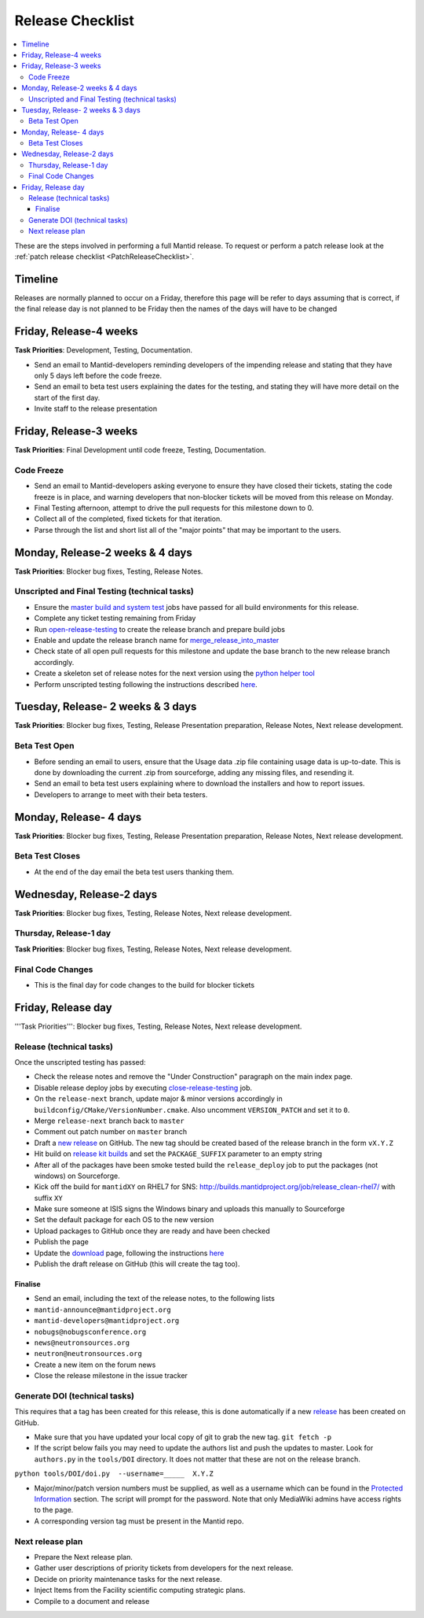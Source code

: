 .. _ReleaseChecklist:

=================
Release Checklist
=================

.. contents::
  :local:

These are the steps involved in performing a full Mantid release. To
request or perform a patch release look at the
:ref:`patch release checklist <PatchReleaseChecklist>`.

Timeline
########

Releases are normally planned to occur on a Friday, therefore this
page will be refer to days assuming that is correct, if the final
release day is not planned to be Friday then the names of the days
will have to be changed

Friday, Release-4 weeks
#######################

**Task Priorities**: Development, Testing, Documentation.

*  Send an email to Mantid-developers reminding developers of the
   impending release and stating that they have only 5 days left before
   the code freeze.
*  Send an email to beta test users explaining the dates for the
   testing, and stating they will have more detail on the start of the
   first day.
*  Invite staff to the release presentation

Friday, Release-3 weeks
#######################

**Task Priorities**: Final Development until code freeze, Testing,
Documentation.

Code Freeze
-----------

*  Send an email to Mantid-developers asking everyone to ensure they
   have closed their tickets, stating the code freeze is in place, and
   warning developers that non-blocker tickets will be moved from this
   release on Monday.
*  Final Testing afternoon, attempt to drive the pull requests for this
   milestone down to 0.
*  Collect all of the completed, fixed tickets for that iteration.
*  Parse through the list and short list all of the "major points" that
   may be important to the users.

Monday, Release-2 weeks & 4 days
################################

**Task Priorities**: Blocker bug fixes, Testing, Release Notes.

Unscripted and Final Testing (technical tasks)
----------------------------------------------

*  Ensure the
   `master build and system
   test <http://builds.mantidproject.org/view/Master%20Builds/>`__
   jobs have passed for all build environments for this release.
*  Complete any ticket testing remaining from Friday
*  Run
   `open-release-testing <http://builds.mantidproject.org/view/All/job/open-release-testing/>`__
   to create the release branch and prepare build jobs
*  Enable and update the release branch name for
   `merge\_release\_into\_master <http://builds.mantidproject.org/view/All/job/merge_release_into_master/>`__
*  Check state of all open pull requests for this milestone and update
   the base branch to the new release branch accordingly.
*  Create a skeleton set of release notes for the next version using the `python helper tool <https://github.com/mantidproject/mantid/blob/master/tools/release_generator/release.py>`_
*  Perform unscripted testing following the instructions described
   `here <https://www.mantidproject.org/Unscripted_Manual_Testing>`__.

Tuesday, Release- 2 weeks & 3 days
##################################

**Task Priorities**: Blocker bug fixes, Testing, Release Presentation
preparation, Release Notes, Next release development.

Beta Test Open
--------------

*  Before sending an email to users, ensure that the Usage data .zip
   file containing usage data is up-to-date. This is done by downloading
   the current .zip from sourceforge, adding any missing files, and
   resending it.
*  Send an email to beta test users explaining where to download the
   installers and how to report issues.
*  Developers to arrange to meet with their beta testers.

Monday, Release- 4 days
#######################

**Task Priorities**: Blocker bug fixes, Testing, Release Presentation
preparation, Release Notes, Next release development.

Beta Test Closes
----------------

*  At the end of the day email the beta test users thanking them.

Wednesday, Release-2 days
#########################

**Task Priorities**: Blocker bug fixes, Testing, Release Notes, Next
release development.

Thursday, Release-1 day
-----------------------

**Task Priorities**: Blocker bug fixes, Testing, Release Notes, Next
release development.

Final Code Changes
------------------

* This is the final day for code changes to the build for blocker
  tickets

Friday, Release day
###################

'''Task Priorities''': Blocker bug fixes, Testing, Release Notes, Next
release development.

Release (technical tasks)
-------------------------

Once the unscripted testing has passed:

* Check the release notes and remove the "Under Construction" paragraph
  on the main index page.
* Disable release deploy jobs by executing
  `close-release-testing <http://builds.mantidproject.org/view/All/job/close-release-testing>`__
  job.
* On the ``release-next`` branch, update major & minor versions
  accordingly in ``buildconfig/CMake/VersionNumber.cmake``. Also
  uncomment ``VERSION_PATCH`` and set it to ``0``.
* Merge ``release-next`` branch back to ``master``
* Comment out patch number on ``master`` branch
* Draft a `new
  release <https://github.com/mantidproject/mantid/releases>`__ on
  GitHub. The new tag should be created based of the release branch in
  the form ``vX.Y.Z``
* Hit build on `release kit
  builds <http://builds.mantidproject.org/view/Release%20Pipeline/>`__
  and set the ``PACKAGE_SUFFIX`` parameter to an empty string
* After all of the packages have been smoke tested build the
  ``release_deploy`` job to put the packages (not windows) on
  Sourceforge.
* Kick off the build for ``mantidXY`` on RHEL7 for SNS:
  http://builds.mantidproject.org/job/release_clean-rhel7/ with suffix
  ``XY``
* Make sure someone at ISIS signs the Windows binary and uploads this
  manually to Sourceforge
* Set the default package for each OS to the new version
* Upload packages to GitHub once they are ready and have been checked
* Publish the page
* Update the `download <http://download.mantidproject.org>`__ page,
  following the instructions
  `here <https://github.com/mantidproject/download.mantidproject.org>`__
* Publish the draft release on GitHub (this will create the tag too).

Finalise
========

* Send an email, including the text of the release notes, to the
  following lists
* ``mantid-announce@mantidproject.org``
* ``mantid-developers@mantidproject.org``
* ``nobugs@nobugsconference.org``
* ``news@neutronsources.org``
* ``neutron@neutronsources.org``
* Create a new item on the forum news
* Close the release milestone in the issue tracker

Generate DOI (technical tasks)
------------------------------

This requires that a tag has been created for this release, this is done
automatically if a new
`release <https://github.com/mantidproject/mantid/releases>`__ has been
created on GitHub.

* Make sure that you have updated your local copy of git to grab the
  new tag. ``git fetch -p``
* If the script below fails you may need to update the authors list and
  push the updates to master. Look for ``authors.py`` in the
  ``tools/DOI`` directory. It does not matter that these are not on the
  release branch.

``python tools/DOI/doi.py  --username=_____  X.Y.Z``

* Major/minor/patch version numbers must be supplied, as well as a
  username which can be found in the `Protected
  Information <http://www.mantidproject.org/Protected_Information>`__
  section. The script will prompt for the password. Note that only
  MediaWiki admins have access rights to the page.
* A corresponding version tag must be present in the Mantid repo.

Next release plan
-----------------

* Prepare the Next release plan.
* Gather user descriptions of priority tickets from developers for the
  next release.
* Decide on priority maintenance tasks for the next release.
* Inject Items from the Facility scientific computing strategic plans.
* Compile to a document and release
